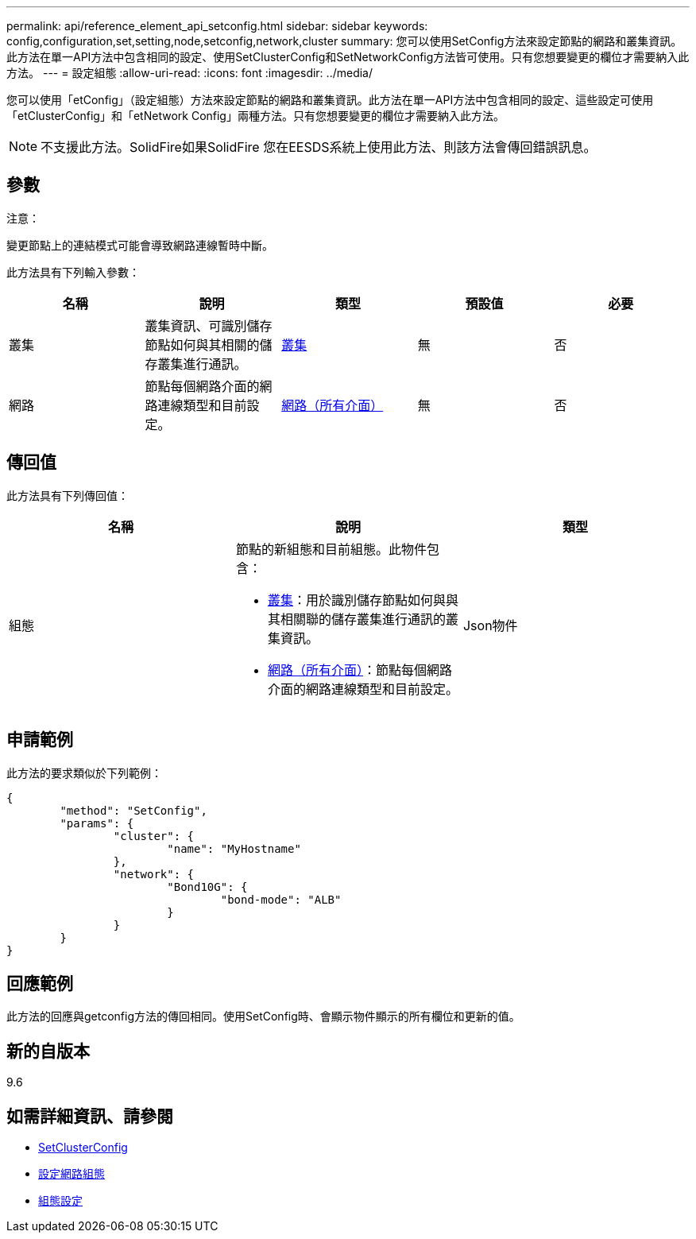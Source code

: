 ---
permalink: api/reference_element_api_setconfig.html 
sidebar: sidebar 
keywords: config,configuration,set,setting,node,setconfig,network,cluster 
summary: 您可以使用SetConfig方法來設定節點的網路和叢集資訊。此方法在單一API方法中包含相同的設定、使用SetClusterConfig和SetNetworkConfig方法皆可使用。只有您想要變更的欄位才需要納入此方法。 
---
= 設定組態
:allow-uri-read: 
:icons: font
:imagesdir: ../media/


[role="lead"]
您可以使用「etConfig」（設定組態）方法來設定節點的網路和叢集資訊。此方法在單一API方法中包含相同的設定、這些設定可使用「etClusterConfig」和「etNetwork Config」兩種方法。只有您想要變更的欄位才需要納入此方法。


NOTE: 不支援此方法。SolidFire如果SolidFire 您在EESDS系統上使用此方法、則該方法會傳回錯誤訊息。



== 參數

注意：

變更節點上的連結模式可能會導致網路連線暫時中斷。

此方法具有下列輸入參數：

|===
| 名稱 | 說明 | 類型 | 預設值 | 必要 


 a| 
叢集
 a| 
叢集資訊、可識別儲存節點如何與其相關的儲存叢集進行通訊。
 a| 
xref:reference_element_api_cluster.adoc[叢集]
 a| 
無
 a| 
否



 a| 
網路
 a| 
節點每個網路介面的網路連線類型和目前設定。
 a| 
xref:reference_element_api_network_all_interfaces.adoc[網路（所有介面）]
 a| 
無
 a| 
否

|===


== 傳回值

此方法具有下列傳回值：

|===
| 名稱 | 說明 | 類型 


 a| 
組態
 a| 
節點的新組態和目前組態。此物件包含：

* xref:reference_element_api_cluster.adoc[叢集]：用於識別儲存節點如何與與其相關聯的儲存叢集進行通訊的叢集資訊。
* xref:reference_element_api_network_all_interfaces.adoc[網路（所有介面）]：節點每個網路介面的網路連線類型和目前設定。

 a| 
Json物件

|===


== 申請範例

此方法的要求類似於下列範例：

[listing]
----
{
	"method": "SetConfig",
	"params": {
		"cluster": {
			"name": "MyHostname"
		},
		"network": {
			"Bond10G": {
				"bond-mode": "ALB"
			}
		}
	}
}
----


== 回應範例

此方法的回應與getconfig方法的傳回相同。使用SetConfig時、會顯示物件顯示的所有欄位和更新的值。



== 新的自版本

9.6



== 如需詳細資訊、請參閱

* xref:reference_element_api_setclusterconfig.adoc[SetClusterConfig]
* xref:reference_element_api_setnetworkconfig.adoc[設定網路組態]
* xref:reference_element_api_response_example_getconfig.adoc[組態設定]

